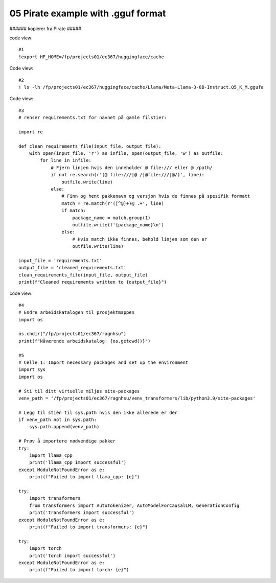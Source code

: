 .. _05 pirat:
05 Pirate example with .gguf format
==============

###### kopierer fra Pirate #####

code view::

   #1
   !export HF_HOME=/fp/projects01/ec367/huggingface/cache

Code view::

   #2
   ! ls -lh /fp/projects01/ec367/huggingface/cache/Llama/Meta-Llama-3-8B-Instruct.Q5_K_M.ggufa

Code view::

   #3
   # renser requirements.txt for navnet på gamle filstier:
   
   import re
   
   def clean_requirements_file(input_file, output_file):
       with open(input_file, 'r') as infile, open(output_file, 'w') as outfile:
           for line in infile:
               # Fjern linjen hvis den inneholder @ file:/// eller @ /path/
               if not re.search(r'(@ file:///|@ /|@file:///|@/)', line):
                   outfile.write(line)
               else:
                   # Finn og hent pakkenavn og versjon hvis de finnes på spesifik formatt
                   match = re.match(r'([^@]+)@ .+', line)
                   if match:
                       package_name = match.group(1)
                       outfile.write(f'{package_name}\n')
                   else:
                       # Hvis match ikke finnes, behold linjen som den er
                       outfile.write(line)
   
   input_file = 'requirements.txt'
   output_file = 'cleaned_requirements.txt'
   clean_requirements_file(input_file, output_file)
   print(f"Cleaned requirements written to {output_file}")

code view::

   #4
   # Endre arbeidskatalogen til prosjektmappen
   import os
   
   os.chdir("/fp/projects01/ec367/ragnhsu")
   print(f"Nåværende arbeidskatalog: {os.getcwd()}")

   #5
   # Celle 1: Import necessary packages and set up the environment
   import sys
   import os
   
   # Sti til ditt virtuelle miljøs site-packages
   venv_path = '/fp/projects01/ec367/ragnhsu/venv_transformers/lib/python3.9/site-packages'
   
   # Legg til stien til sys.path hvis den ikke allerede er der
   if venv_path not in sys.path:
       sys.path.append(venv_path)
   
   # Prøv å importere nødvendige pakker
   try:
       import llama_cpp
       print('llama_cpp import successful')
   except ModuleNotFoundError as e:
       print(f"Failed to import llama_cpp: {e}")
   
   try:
       import transformers
       from transformers import AutoTokenizer, AutoModelForCausalLM, GenerationConfig
       print('transformers import successful')
   except ModuleNotFoundError as e:
       print(f"Failed to import transformers: {e}")
   
   try:
       import torch
       print('torch import successful')
   except ModuleNotFoundError as e:
       print(f"Failed to import torch: {e}")
       
       
